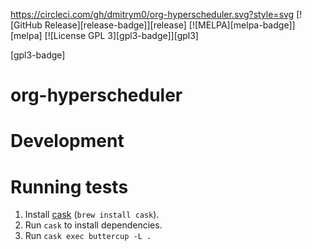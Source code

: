 

[[https://circleci.com/gh/dmitrym0/org-hyperscheduler.svg?style=svg]] [![GitHub Release][release-badge]][release] [![MELPA][melpa-badge]][melpa] [![License GPL 3][gpl3-badge]][gpl3]

[gpl3-badge]


* org-hyperscheduler 


* Development


* Running tests

1. Install [[https://github.com/cask/cask][cask]] (~brew install cask~).
2. Run ~cask~ to install dependencies.
3. Run ~cask exec buttercup -L .~

